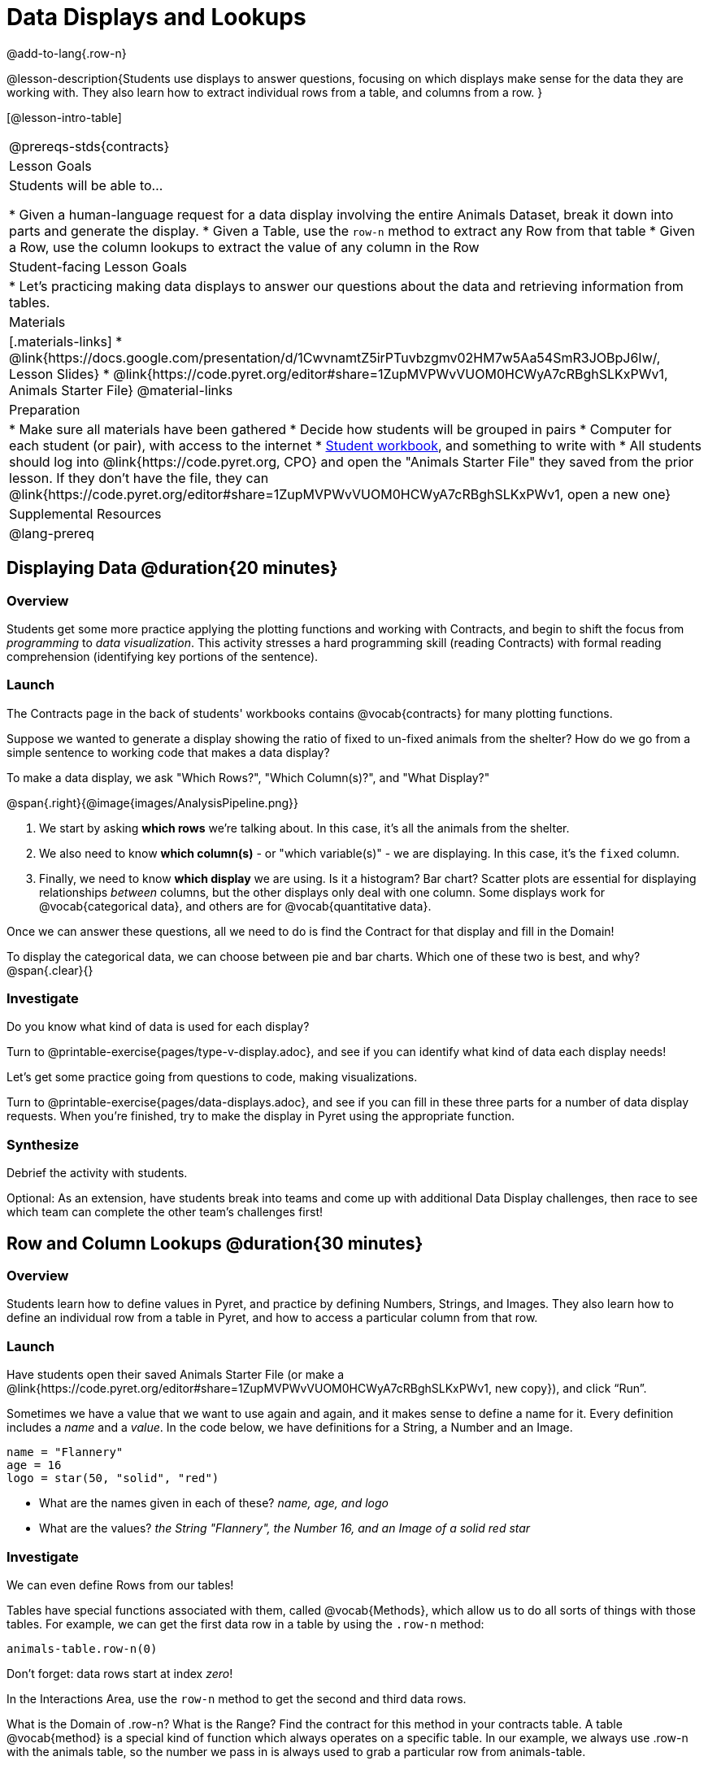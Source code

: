 = Data Displays and Lookups

@add-to-lang{.row-n}

@lesson-description{Students use displays to answer questions, focusing on which displays make sense for the data they are working with. They also learn how to extract individual rows from a table, and columns from a row. }

[@lesson-intro-table]
|===
@prereqs-stds{contracts}
| Lesson Goals
| Students will be able to...

* Given a human-language request for a data display involving the entire Animals Dataset, break it down into parts and generate the display.
* Given a Table, use the `row-n` method to extract any Row from that table
* Given a Row, use the column lookups to extract the value of any column in the Row

| Student-facing Lesson Goals
|

* Let's practicing making data displays to answer our questions about the data and retrieving information from tables.

| Materials
|[.materials-links]
* @link{https://docs.google.com/presentation/d/1CwvnamtZ5irPTuvbzgmv02HM7w5Aa54SmR3JOBpJ6Iw/, Lesson Slides}
* @link{https://code.pyret.org/editor#share=1ZupMVPWvVUOM0HCWyA7cRBghSLKxPWv1, Animals Starter File}
@material-links

| Preparation
|
* Make sure all materials have been gathered
* Decide how students will be grouped in pairs
* Computer for each student (or pair), with access to the internet
* link:{pathwayrootdir}/workbook/workbook.pdf[Student workbook], and something to write with
* All students should log into @link{https://code.pyret.org, CPO} and open the "Animals Starter File" they saved from the prior lesson. If they don't have the file, they can @link{https://code.pyret.org/editor#share=1ZupMVPWvVUOM0HCWyA7cRBghSLKxPWv1, open a new one}


| Supplemental Resources
|

@lang-prereq
|===

== Displaying Data @duration{20 minutes}

=== Overview
Students get some more practice applying the plotting functions and working with Contracts, and begin to shift the focus from _programming_ to _data visualization_. This activity stresses a hard programming skill (reading Contracts) with formal reading comprehension (identifying key portions of the sentence).

=== Launch
The Contracts page in the back of students' workbooks contains @vocab{contracts} for many plotting functions.

Suppose we wanted to generate a display showing the ratio of fixed to un-fixed animals from the shelter? How do we go from a simple sentence to working code that makes a data display?

[.lesson-point]
To make a data display, we ask "Which Rows?", "Which Column(s)?", and "What Display?"

@span{.right}{@image{images/AnalysisPipeline.png}}

. We start by asking *which rows* we're talking about. In this case, it's all the animals from the shelter.
. We also need to know *which column(s)* - or "which variable(s)" - we are displaying. In this case, it's the `fixed` column.
. Finally, we need to know *which display* we are using. Is it a histogram? Bar chart? Scatter plots are essential for displaying relationships _between_ columns, but the other displays only deal with one column. Some displays work for @vocab{categorical data}, and others are for @vocab{quantitative data}.

Once we can answer these questions, all we need to do is find the Contract for that display and fill in the Domain!

To display the categorical data, we can choose between pie and bar charts. Which one of these two is best, and why?
@span{.clear}{}

=== Investigate
Do you know what kind of data is used for each display?

[.lesson-instruction]
Turn to @printable-exercise{pages/type-v-display.adoc}, and see if you can identify what kind of data each display needs!

Let's get some practice going from questions to code, making visualizations.

[.lesson-instruction]
Turn to @printable-exercise{pages/data-displays.adoc}, and see if you can fill in these three parts for a number of data display requests. When you're finished, try to make the display in Pyret using the appropriate function.

=== Synthesize
Debrief the activity with students.

Optional: As an extension, have students break into teams and come up with additional Data Display challenges, then race to see which team can complete the other team's challenges first!

== Row and Column Lookups @duration{30 minutes}

=== Overview
Students learn how to define values in Pyret, and practice by defining Numbers, Strings, and Images. They also learn how to define an individual row from a table in Pyret, and how to access a particular column from that row.

=== Launch
Have students open their saved Animals Starter File (or make a @link{https://code.pyret.org/editor#share=1ZupMVPWvVUOM0HCWyA7cRBghSLKxPWv1, new copy}), and click “Run”.

Sometimes we have a value that we want to use again and again, and it makes sense to define a name for it. Every definition includes a _name_ and a _value_. In the code below, we have definitions for a String, a Number and an Image.

  name = "Flannery"
  age = 16
  logo = star(50, "solid", "red")

- What are the names given in each of these? __name, age, and logo__
- What are the values? __the String "Flannery", the Number 16, and an Image of a solid red star__

=== Investigate
We can even define Rows from our tables!

Tables have special functions associated with them, called @vocab{Methods}, which allow us to do all sorts of things with those tables. For example, we can get the first data row in a table by using the `.row-n` method:

  animals-table.row-n(0)

[.lesson-point]
Don't forget: data rows start at index _zero_!

[.lesson-instruction]
In the Interactions Area, use the `row-n` method to get the second and third data rows.

What is the Domain of .row-n? What is the Range? Find the contract for this method in your contracts table. A table @vocab{method} is a special kind of function which always operates on a specific table. In our example, we always use .row-n with the animals table, so the number we pass in is always used to grab a particular row from animals-table.

The code below will define the first row from the animals table:

  sasha    = animals-table.row-n(0)

Pyret also has a way for us to get at individual columns of a Row, by using a Row Accessor. Row accessors start with a Row value, followed by square brackets and the name of the column where the value can be found. Here are three examples that use row accessors to get at different columns from the first row in the animals-table:

  animals-table.row-n(0)["name"]
  animals-table.row-n(0)["age"]
  animals-table.row-n(0)["fixed"]

And of course, we can use our defined name, substituting it in place of all the redundant code:

  sasha["name"]
  sasha["age"]
  sasha["fixed"]

[.lesson-instruction]
- How would you get the `weeks` column out of the _second_ row? The third?
- Complete the exercises on @printable-exercise{pages/lookup-questions.adoc}.

Flip back to page 2 of your workbook and look at The Animals Dataset. Which row is animalA? Label it in the margin next to the dataset. Which row is animalB?  Label it in the margin next to the dataset.

Now turn back to your screen.
What happens when you evaluate `animalA` in the Interactions Area?

[.lesson-instruction]
- Define _at least_ two additional values to be animals from the `animals-table`, called `animalC` and `animalD`.

=== Synthesize
Have students share their answers, and see if there are any common questions that arise.

== Additional Exercises:
-  @opt-printable-exercise{pages/more-practice-w-lookups.adoc}
